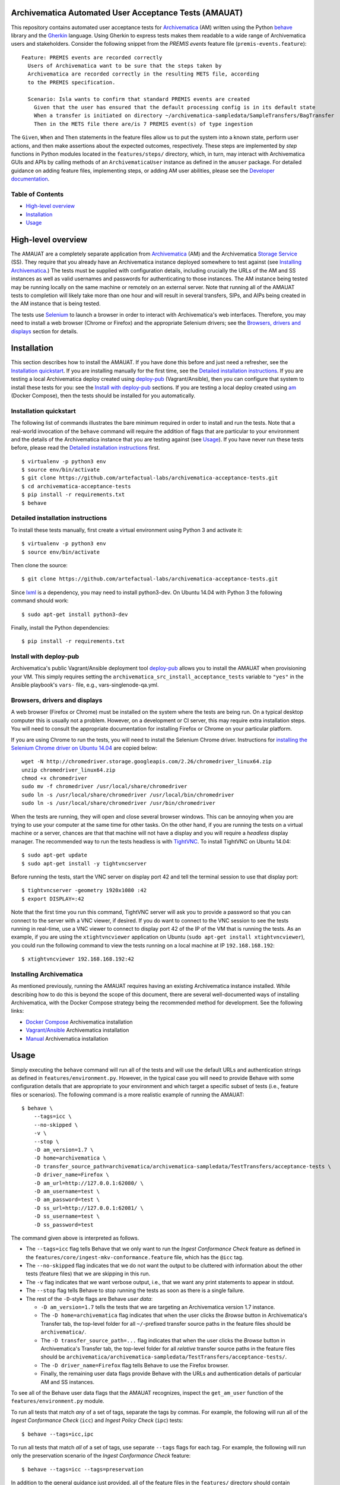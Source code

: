 .. image:: https://travis-ci.org/artefactual-labs/archivematica-acceptance-tests.svg?branch=master
    :target: https://travis-ci.org/artefactual-labs/archivematica-acceptance-tests


Archivematica Automated User Acceptance Tests (AMAUAT)
================================================================================

This repository contains automated user acceptance tests for Archivematica_
(AM) written using the Python behave_ library and the Gherkin_ language. Using
Gherkin to express tests makes them readable to a wide range of Archivematica
users and stakeholders. Consider the following snippet from the *PREMIS events*
feature file (``premis-events.feature``)::

    Feature: PREMIS events are recorded correctly
      Users of Archivematica want to be sure that the steps taken by
      Archivematica are recorded correctly in the resulting METS file, according
      to the PREMIS specification.

      Scenario: Isla wants to confirm that standard PREMIS events are created
        Given that the user has ensured that the default processing config is in its default state
        When a transfer is initiated on directory ~/archivematica-sampledata/SampleTransfers/BagTransfer
        Then in the METS file there are/is 7 PREMIS event(s) of type ingestion

The ``Given``, ``When`` and ``Then`` statements in the feature files allow us
to put the system into a known state, perform user actions, and then make
assertions about the expected outcomes, respectively. These steps are
implemented by *step* functions in Python modules located in the
``features/steps/`` directory, which, in turn, may interact with Archivematica
GUIs and APIs by calling methods of an ``ArchivematicaUser`` instance as
defined in the ``amuser`` package. For detailed guidance on adding feature
files, implementing steps, or adding AM user abilities, please see the
`Developer documentation <docs/developer-documentation.rst>`_.


Table of Contents
--------------------------------------------------------------------------------

- `High-level overview`_
- `Installation`_
- `Usage`_


High-level overview
================================================================================

The AMAUAT are a completely separate application from `Archivematica`_ (AM) and
the Archivematica `Storage Service`_ (SS). They require that you already have an
Archivematica instance deployed somewhere to test against (see `Installing
Archivematica`_.) The tests must be supplied with configuration details,
including crucially the URLs of the AM and SS instances as well as valid
usernames and passwords for authenticating to those instances. The AM instance
being tested may be running locally on the same machine or remotely on an
external server. Note that running all of the AMAUAT tests to completion will
likely take more than one hour and will result in several transfers, SIPs, and
AIPs being created in the AM instance that is being tested.

The tests use Selenium_ to launch a browser in order to interact with
Archivematica's web interfaces. Therefore, you may need to install a web
browser (Chrome or Firefox) and the appropriate Selenium drivers; see the
`Browsers, drivers and displays`_ section for details.


Installation
================================================================================

This section describes how to install the AMAUAT. If you have done this before
and just need a refresher, see the `Installation quickstart`_. If you are
installing manually for the first time, see the `Detailed installation
instructions`_. If you are testing a local Archivematica deploy created using
`deploy-pub`_ (Vagrant/Ansible), then you can configure that system to install
these tests for you: see the `Install with deploy-pub`_ sections. If you are
testing a local deploy created using `am`_ (Docker Compose), then the tests
should be installed for you automatically.


Installation quickstart
--------------------------------------------------------------------------------

The following list of commands illustrates the bare minimum required in order
to install and run the tests. Note that a real-world invocation of the
``behave`` command will require the addition of flags that are particular to
your environment and the details of the Archivematica instance that you are
testing against (see Usage_). If you have never run these tests before, please
read the `Detailed installation instructions`_ first.

::

    $ virtualenv -p python3 env
    $ source env/bin/activate
    $ git clone https://github.com/artefactual-labs/archivematica-acceptance-tests.git
    $ cd archivematica-acceptance-tests
    $ pip install -r requirements.txt
    $ behave


Detailed installation instructions
--------------------------------------------------------------------------------

To install these tests manually, first create a virtual environment using Python
3 and activate it::

    $ virtualenv -p python3 env
    $ source env/bin/activate

Then clone the source::

    $ git clone https://github.com/artefactual-labs/archivematica-acceptance-tests.git

Since lxml_ is a dependency, you may need to install python3-dev. On Ubuntu
14.04 with Python 3 the following command should work::

    $ sudo apt-get install python3-dev

Finally, install the Python dependencies::

    $ pip install -r requirements.txt


Install with deploy-pub
--------------------------------------------------------------------------------

Archivematica's public Vagrant/Ansible deployment tool `deploy-pub`_ allows you
to install the AMAUAT when provisioning your VM. This simply requires setting
the ``archivematica_src_install_acceptance_tests`` variable to ``"yes"`` in the
Ansible playbook's ``vars-`` file, e.g., vars-singlenode-qa.yml.


Browsers, drivers and displays
--------------------------------------------------------------------------------

A web browser (Firefox or Chrome) must be installed on the system where the
tests are being run. On a typical desktop computer this is usually not a
problem. However, on a development or CI server, this may require extra
installation steps. You will need to consult the appropriate documentation for
installing Firefox or Chrome on your particular platform.

If you are using Chrome to run the tests, you will need to install the Selenium
Chrome driver. Instructions for `installing the Selenium Chrome driver on
Ubuntu 14.04`_ are copied below::

    wget -N http://chromedriver.storage.googleapis.com/2.26/chromedriver_linux64.zip
    unzip chromedriver_linux64.zip
    chmod +x chromedriver
    sudo mv -f chromedriver /usr/local/share/chromedriver
    sudo ln -s /usr/local/share/chromedriver /usr/local/bin/chromedriver
    sudo ln -s /usr/local/share/chromedriver /usr/bin/chromedriver

When the tests are running, they will open and close several browser windows.
This can be annoying when you are trying to use your computer at the same time
for other tasks. On the other hand, if you are running the tests on a virtual
machine or a server, chances are that that machine will not have a display and
you will require a *headless* display manager. The recommended way to run the
tests headless is with `TightVNC`_. To install TightVNC on Ubuntu 14.04::

    $ sudo apt-get update
    $ sudo apt-get install -y tightvncserver

Before running the tests, start the VNC server on display port 42 and tell the
terminal session to use that display port::

    $ tightvncserver -geometry 1920x1080 :42
    $ export DISPLAY=:42

Note that the first time you run this command, TightVNC server will ask you to
provide a password so that you can connect to the server with a VNC viewer, if
desired. If you do want to connect to the VNC session to see the tests running
in real-time, use a VNC viewer to connect to display port 42 of the IP of the
VM that is running the tests. As an example, if you are using the
``xtightvncviewer`` application on Ubuntu (``sudo apt-get install
xtightvncviewer``), you could run the following command to view the tests
running on a local machine at IP ``192.168.168.192``::

   $ xtightvncviewer 192.168.168.192:42


Installing Archivematica
--------------------------------------------------------------------------------

As mentioned previously, running the AMAUAT requires having an existing
Archivematica instance installed. While describing how to do this is beyond the
scope of this document, there are several well-documented ways of installing
Archivematica, with the Docker Compose strategy being the recommended method
for development. See the following links:

- `Docker Compose`_ Archivematica installation
- `Vagrant/Ansible`_ Archivematica installation
- `Manual`_ Archivematica installation


Usage
================================================================================

Simply executing the ``behave`` command will run all of the tests and will use
the default URLs and authentication strings as defined in
``features/environment.py``. However, in the typical case you will need to
provide Behave with some configuration details that are appropriate to your
environment and which target a specific subset of tests (i.e., feature files or
scenarios).  The following command is a more realistic example of running the
AMAUAT::

    $ behave \
        --tags=icc \
        --no-skipped \
        -v \
        --stop \
        -D am_version=1.7 \
        -D home=archivematica \
        -D transfer_source_path=archivematica/archivematica-sampledata/TestTransfers/acceptance-tests \
        -D driver_name=Firefox \
        -D am_url=http://127.0.0.1:62080/ \
        -D am_username=test \
        -D am_password=test \
        -D ss_url=http://127.0.0.1:62081/ \
        -D ss_username=test \
        -D ss_password=test

The command given above is interpreted as follows.

- The ``--tags=icc`` flag tells Behave that we only want to run the *Ingest
  Conformance Check* feature as defined in the
  ``features/core/ingest-mkv-conformance.feature`` file, which has the ``@icc``
  tag.
- The ``--no-skipped`` flag indicates that we do not want the output to be
  cluttered with information about the other tests (feature files) that we are
  skipping in this run.
- The ``-v`` flag indicates that we want verbose output, i.e., that we want any
  print statements to appear in stdout.
- The ``--stop`` flag tells Behave to stop running the tests as soon as there
  is a single failure.
- The rest of the ``-D``-style flags are Behave *user data*:

  - ``-D am_version=1.7`` tells the tests that we are targeting an
    Archivematica version 1.7 instance.
  - The ``-D home=archivematica`` flag indicates that when the user clicks the
    *Browse* button in Archivematica's Transfer tab, the top-level folder for
    all ``~/``-prefixed transfer source paths in the feature files should be
    ``archivematica/``.
  - The ``-D transfer_source_path=...`` flag indicates that when the user
    clicks the *Browse* button in Archivematica's Transfer tab, the top-level
    folder for all *relative* transfer source paths in the feature files
    should be
    ``archivematica/archivematica-sampledata/TestTransfers/acceptance-tests/``.
  - The ``-D driver_name=Firefox`` flag tells Behave to use the Firefox browser.
  - Finally, the remaining user data flags provide Behave with the URLs and
    authentication details of particular AM and SS instances.

To see all of the Behave user data flags that the AMAUAT recognizes, inspect the
``get_am_user`` function of the ``features/environment.py`` module.

To run all tests that match *any* of a set of tags, separate the tags by commas.
For example, the following will run all of the *Ingest Conformance Check*
(``icc``) and *Ingest Policy Check* (``ipc``) tests::

    $ behave --tags=icc,ipc

To run all tests that match *all* of a set of tags, use separate ``--tags``
flags for each tag. For example, the following will run only the preservation
scenario of the *Ingest Conformance Check* feature::

    $ behave --tags=icc --tags=preservation

In addition to the general guidance just provided, all of the feature files in
the ``features/`` directory should contain comments clearly indicating how they
should be executed and whether they need any special configuration (flags).


Closing all units
--------------------------------------------------------------------------------

There are two shell scripts that use the AMAUAT test functionality to close all
units (i.e., transfers or ingests). These scripts call ``behave`` internally
(targeting specific feature tags) and will therefore accept the same flags as
``behave`` itself (e.g., for specifying the AM url); the basic method for
executing these scripts is by running::

    $ ./close_all_transfers.sh
    $ ./close_all_ingests.sh


Troubleshooting
--------------------------------------------------------------------------------

If the tests generate ``cannot allocate memory`` errors, there may be unclosed
browsers windows. Run the following command to look for persistent Firefox or
Chrome browsers and kill them::

    $ ps --sort -rss -eo rss,pid,command | head


Logging
--------------------------------------------------------------------------------

By default, the ``ArchivematicaUser`` sends its logs to ``amuser/amuser.log``
and the steps modules send their logs to ``features/steps/steps.log``. When
debugging issue with the tests, these log files should be consulted.


.. _Archivematica: https://github.com/artefactual/archivematica
.. _`Storage Service`: https://github.com/artefactual/archivematica-storage-service
.. _behave: https://github.com/behave/behave
.. _Gherkin: https://github.com/cucumber/cucumber/wiki/Gherkin
.. _Selenium: http://www.seleniumhq.org/
.. _Requests: http://docs.python-requests.org/en/master/
.. _TightVNC: http://www.tightvnc.com/vncserver.1.php
.. _`deploy-pub`: https://github.com/artefactual/deploy-pub.git
.. _`Archivematica Docker Compose deployment method`: https://github.com/artefactual-labs/am/tree/master/compose
.. _`am`: https://github.com/artefactual-labs/am/tree/master/compose
.. _`installing the Selenium Chrome driver on Ubuntu 14.04`: https://christopher.su/2015/selenium-chromedriver-ubuntu/::
.. _lxml: http://lxml.de/
.. _`Docker Compose`: https://github.com/artefactual-labs/am/tree/master/compose
.. _`Vagrant/Ansible`: https://github.com/artefactual/deploy-pub/tree/master/playbooks/archivematica-xenial
.. _`Manual`: https://www.archivematica.org/en/docs/archivematica-1.7/
